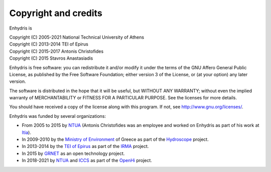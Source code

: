 .. _copyright:

Copyright and credits
=====================

Enhydris is

| Copyright (C) 2005-2021 National Technical University of Athens
| Copyright (C) 2013-2014 TEI of Epirus
| Copyright (C) 2015-2017 Antonis Christofides
| Copyright (C) 2015 Stavros Anastasiadis

Enhydris is free software: you can redistribute it and/or modify it
under the terms of the GNU Affero General Public License, as published
by the Free Software Foundation; either version 3 of the License, or
(at your option) any later version.

The software is distributed in the hope that it will be useful, but
WITHOUT ANY WARRANTY; without even the implied warranty of
MERCHANTABILITY or FITNESS FOR A PARTICULAR PURPOSE.  See the
licenses for more details.

You should have received a copy of the license along with this
program.  If not, see http://www.gnu.org/licenses/.

Enhydris was funded by several organizations:

* From 2005 to 2015 by NTUA_ (Antonis Christofides was an employee and worked
  on Enhydris as part of his work at Itia_).
* In 2009-2010 by the `Ministry of Environment`_ of Greece as part of the
  Hydroscope_ project.
* In 2013-2014 by the `TEI of Epirus`_ as part of the IRMA_ project.
* In 2015 by GRNET_ as an open technology project.
* In 2018-2021 by NTUA_ and ICCS_ as part of the OpenHi_ project.

.. _ntua: http://www.ntua.gr/
.. _itia: http://www.itia.ntua.gr/
.. _ministry of environment: http://ypeka.gr/
.. _hydroscope: http://hydroscope.gr/
.. _tei of epirus: http://www.teiep.gr/en/
.. _irma: http://www.irrigation-management.eu/
.. _grnet: https://edet.gr/en
.. _iccs: https://www.iccs.gr
.. _openhi: https://openhi.net
